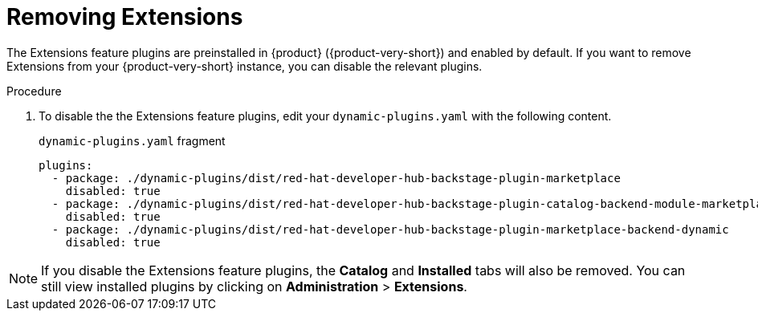 [id="rhdh-extensions-plugins-disabling_{context}"]
= Removing Extensions

The Extensions feature plugins are preinstalled in {product} ({product-very-short}) and enabled by default.
If you want to remove Extensions from your {product-very-short} instance, you can disable the relevant plugins.

.Procedure
. To disable the the Extensions feature plugins, edit your `dynamic-plugins.yaml` with the following content.
+
.`dynamic-plugins.yaml` fragment
[source,yaml]
----
plugins:
  - package: ./dynamic-plugins/dist/red-hat-developer-hub-backstage-plugin-marketplace
    disabled: true
  - package: ./dynamic-plugins/dist/red-hat-developer-hub-backstage-plugin-catalog-backend-module-marketplace-dynamic
    disabled: true
  - package: ./dynamic-plugins/dist/red-hat-developer-hub-backstage-plugin-marketplace-backend-dynamic
    disabled: true
----

[NOTE]
If you disable the Extensions feature plugins, the *Catalog* and *Installed* tabs will also be removed.
You can still view installed plugins by clicking on *Administration* > *Extensions*.
